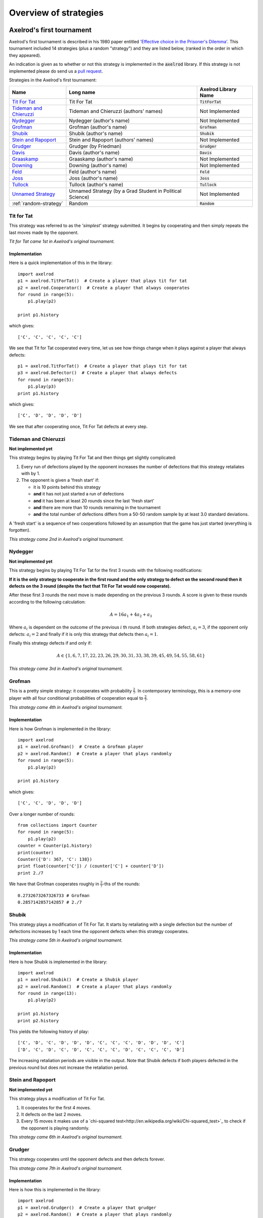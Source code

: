 Overview of strategies
======================

Axelrod's first tournament
--------------------------

Axelrod's first tournament is described in his 1980 paper entitled `'Effective
choice in the Prisoner's Dilemma' <http://www.jstor.org/stable/173932>`_. This
tournament included 14 strategies (plus a random "strategy") and they are listed
below, (ranked in the order in which they appeared).

An indication is given as to whether or not this strategy is implemented in the
:code:`axelrod` library. If this strategy is not implemented please do send us a
`pull request <https://github.com/Axelrod-Python/Axelrod/pulls>`_.

Strategies in the Axelrod's first tournament:

+--------------------------+-------------------------------------------+--------------------------+
| Name                     | Long name                                 | Axelrod Library Name     |
+==========================+===========================================+==========================+
| `Tit For Tat`_           | Tit For Tat                               | :code:`TitForTat`        |
+--------------------------+-------------------------------------------+--------------------------+
| `Tideman and Chieruzzi`_ | Tideman and Chieruzzi (authors' names)    | Not Implemented          |
+--------------------------+-------------------------------------------+--------------------------+
| `Nydegger`_              | Nydegger (author's name)                  | Not Implemented          |
+--------------------------+-------------------------------------------+--------------------------+
| `Grofman`_               | Grofman (author's name)                   | :code:`Grofman`          |
+--------------------------+-------------------------------------------+--------------------------+
| `Shubik`_                | Shubik (author's name)                    | :code:`Shubik`           |
+--------------------------+-------------------------------------------+--------------------------+
| `Stein and Rapoport`_    | Stein and Rapoport (authors' names)       | Not Implemented          |
+--------------------------+-------------------------------------------+--------------------------+
| `Grudger`_               | Grudger (by Friedman)                     | :code:`Grudger`          |
+--------------------------+-------------------------------------------+--------------------------+
| `Davis`_                 | Davis (author's name)                     | :code:`Davis`            |
+--------------------------+-------------------------------------------+--------------------------+
| `Graaskamp`_             | Graaskamp (author's name)                 | Not Implemented          |
+--------------------------+-------------------------------------------+--------------------------+
| `Downing`_               | Downing (author's name)                   | Not Implemented          |
+--------------------------+-------------------------------------------+--------------------------+
| `Feld`_                  | Feld (author's name)                      | :code:`Feld`             |
+--------------------------+-------------------------------------------+--------------------------+
| `Joss`_                  | Joss (author's name)                      | :code:`Joss`             |
+--------------------------+-------------------------------------------+--------------------------+
| `Tullock`_               | Tullock (author's name)                   | :code:`Tullock`          |
+--------------------------+-------------------------------------------+--------------------------+
| `Unnamed Strategy`_      | Unnamed Strategy (by a Grad Student in    | Not Implemented          |
|                          | Political Science)                        |                          |
+--------------------------+-------------------------------------------+--------------------------+
| :ref:`random-strategy`   | Random                                    | :code:`Random`           |
+--------------------------+-------------------------------------------+--------------------------+

Tit for Tat
^^^^^^^^^^^

This strategy was referred to as the *'simplest'* strategy submitted. It
begins by cooperating and then simply repeats the last moves made by the
opponent.

*Tit for Tat came 1st in Axelrod's original tournament.*

Implementation
**************

Here is a quick implementation of this in the library::

   import axelrod
   p1 = axelrod.TitForTat()  # Create a player that plays tit for tat
   p2 = axelrod.Cooperator()  # Create a player that always cooperates
   for round in range(5):
       p1.play(p2)

   print p1.history

which gives::

   ['C', 'C', 'C', 'C', 'C']

We see that Tit for Tat cooperated every time, let us see how things change
when it plays against a player that always defects::

   p1 = axelrod.TitForTat()  # Create a player that plays tit for tat
   p3 = axelrod.Defector()  # Create a player that always defects
   for round in range(5):
       p1.play(p3)
   print p1.history

which gives::

   ['C', 'D', 'D', 'D', 'D']

We see that after cooperating once, Tit For Tat defects at every step.

Tideman and Chieruzzi
^^^^^^^^^^^^^^^^^^^^^

**Not implemented yet**

This strategy begins by playing Tit For Tat and then things get slightly
complicated:

1. Every run of defections played by the opponent increases the number of
   defections that this strategy retaliates with by 1.
2. The opponent is given a 'fresh start' if:

   * it is 10 points behind this strategy
   * **and** it has not just started a run of defections
   * **and** it has been at least 20 rounds since the last 'fresh start'
   * **and** there are more than 10 rounds remaining in the tournament
   * **and** the total number of defections differs from a 50-50 random sample by at
     least 3.0 standard deviations.

A 'fresh start' is a sequence of two cooperations followed by an assumption that
the game has just started (everything is forgotten).

*This strategy came 2nd in Axelrod's original tournament.*

Nydegger
^^^^^^^^

**Not implemented yet**

This strategy begins by playing Tit For Tat for the first 3 rounds with the
following modifications:

**If it is the only strategy to cooperate in the first round and the only
strategy to defect on the second round then it defects on the 3 round
(despite the fact that Tit For Tat would now cooperate).**

After these first 3 rounds the next move is made depending on the previous 3
rounds. A score is given to these rounds according to the following
calculation:

.. math::

    A = 16 a_1 + 4 a_2 + a_3

Where :math:`a_i` is dependent on the outcome of the previous :math:`i` th
round.  If both strategies defect, :math:`a_i=3`, if the opponent only defects:
:math:`a_i=2` and finally if it is only this strategy that defects then
:math:`a_i=1`.

Finally this strategy defects if and only if:

.. math::

    A \in \{1, 6, 7, 17, 22, 23, 26, 29, 30, 31, 33, 38, 39, 45, 49, 54, 55, 58, 61\}

*This strategy came 3rd in Axelrod's original tournament.*

Grofman
^^^^^^^

This is a pretty simple strategy: it cooperates with probability :math:`\frac{2}{7}`. In contemporary terminology, this is a memory-one player
with all four conditional probabilities of cooperation equal to :math:`\frac{2}{7}`.

*This strategy came 4th in Axelrod's original tournament.*

Implementation
**************

Here is how Grofman is implemented in the library::

    import axelrod
    p1 = axelrod.Grofman()  # Create a Grofman player
    p2 = axelrod.Random()  # Create a player that plays randomly
    for round in range(5):
        p1.play(p2)

    print p1.history

which gives::

    ['C', 'C', 'D', 'D', 'D']

Over a longer number of rounds::

    from collections import Counter
    for round in range(5):
        p1.play(p2)
    counter = Counter(p1.history)
    print(counter)
    Counter({'D': 367, 'C': 138})
    print float(counter['C']) / (counter['C'] + counter['D'])
    print 2./7

We have that Grofman cooperates roughly in :math:`\frac{2}{7}`-ths of the rounds::

    0.2732673267326733 # Grofman
    0.2857142857142857 # 2./7

Shubik
^^^^^^

This strategy plays a modification of Tit For Tat. It starts by retaliating
with a single defection but the number of defections increases by 1 each time
the opponent defects when this strategy cooperates.

*This strategy came 5th in Axelrod's original tournament.*

Implementation
**************

Here is how Shubik is implemented in the library::

    import axelrod
    p1 = axelrod.Shubik()  # Create a Shubik player
    p2 = axelrod.Random()  # Create a player that plays randomly
    for round in range(13):
        p1.play(p2)

    print p1.history
    print p2.history

This yields the following history of play::

    ['C', 'D', 'C', 'D', 'D', 'D', 'C', 'C', 'C', 'D', 'D', 'D', 'C']
    ['D', 'C', 'D', 'C', 'D', 'C', 'C', 'C', 'D', 'C', 'C', 'C', 'D']

The increasing retaliation periods are visible in the output. Note that
Shubik defects if both players defected in the previous round but does
not increase the retaliation period.

Stein and Rapoport
^^^^^^^^^^^^^^^^^^

**Not implemented yet**

This strategy plays a modification of Tit For Tat.

1. It cooperates for the first 4 moves.
2. It defects on the last 2 moves.
3. Every 15 moves it makes use of a `chi-squared
   test<http://en.wikipedia.org/wiki/Chi-squared_test>`_ to check if the
   opponent is playing randomly.

*This strategy came 6th in Axelrod's original tournament.*

Grudger
^^^^^^^

This strategy cooperates until the opponent defects and then defects forever.

*This strategy came 7th in Axelrod's original tournament.*

Implementation
**************

Here is how this is implemented in the library::

   import axelrod
   p1 = axelrod.Grudger()  # Create a player that grudger
   p2 = axelrod.Random()  # Create a player that plays randomly
   for round in range(5):
       p1.play(p2)

   print p1.history
   print p2.history

which gives (for the random seed used)::

    ['C', 'C', 'D', 'D', 'D']
    ['C', 'D', 'C', 'D', 'D']

We see that as soon as :code:`p2` defected :code:`p1` defected for the rest of
the play.

Davis
^^^^^

This strategy is a modification of Grudger. It starts by cooperating for the
first 10 moves and then plays Grudger.

*This strategy came 8th in Axelrod's original tournament.*

Implementation
**************

Davis is implemented as follows::

    import axelrod
    p1 = axelrod.Davis()  # Create a Davis player
    p2 = axelrod.Random()  # Create a player that plays randomly
    for round in range(15):
       p1.play(p2)

    print p1.history
    print p2.history

This always produces (at least) 10 rounds of attempted cooperation followed by
Grudger::

    ['C', 'C', 'C', 'C', 'C', 'C', 'C', 'C', 'C', 'C', 'D', 'D', 'D', 'D', 'D']
    ['D', 'C', 'D', 'D', 'C', 'D', 'D', 'C', 'D', 'C', 'D', 'D', 'C', 'C', 'D']

Graaskamp
^^^^^^^^^

**Not implemented yet**

This strategy follows the following rules:

1. Play Tit For Tat for the first 50 rounds;
2. Defects on round 51;
3. Plays 5 further rounds of Tit For Tat;
4. A check is then made to see if the opponent is playing randomly in which case
   it defects for the rest of the game;
5. The strategy also checks to see if the opponent is playing Tit For Tat or
   another strategy from a preliminary tournament called 'Analogy'. If so it
   plays Tit For Tat. If not it cooperates and randomly defects every 5 to 15
   moves.

*This strategy came 9th in Axelrod's original tournament.*

Downing
^^^^^^^

**Not implemented yet**

This strategy attempts to estimate the next move of the opponent by estimating
the probability of cooperating given that they defected (:math:`p(C|D)`) or
cooperated on the previous round (:math:`p(C|C)`). These probabilities are
continuously updated during play and the strategy attempts to maximise the long
term play.

Note that the initial values are :math:`p(C|C)=p(C|D)=.5`.

*This strategy came 10th in Axelrod's original tournament.*

Feld
^^^^

This strategy plays Tit For Tat, always defecting if the opponent defects but
cooperating when the opponent cooperates with a gradually decreasing probability
until it is only .5.

*This strategy came 11th in Axelrod's original tournament.*

Implementation
**************

Feld is implemented in the library as follows::

    import axelrod
    p1 = axelrod.Feld()  # Create a Feld player
    p2 = axelrod.Random()  # Create a player that plays randomly
    for round in range(10):
        p1.play(p2)

    print p1.history
    print p2.history

We can see from the output that Feld defects when its opponent does::

    ['C', 'D', 'C', 'D', 'D', 'D', 'D', 'C', 'D', 'D']
    ['D', 'C', 'D', 'D', 'D', 'D', 'C', 'D', 'D', 'D']

The defection times lengthen each time the opponent defects when Feld
cooperates.

Joss
^^^^

This strategy plays Tit For Tat, always defecting if the opponent defects but
cooperating when the opponent cooperates with probability .9.

*This strategy came 12th in Axelrod's original tournament.*

Implementation
**************

This is a memory-one strategy with four-vector :math:`(0.9, 0, 1, 0)`. Here is
how Joss is implemented in the library::

    import axelrod
    p1 = axelrod.Joss()  # Create a Joss player
    p2 = axelrod.Random()  # Create a player that plays randomly
    for round in range(10):
        p1.play(p2)

    print p1.history
    print p2.history

This gives::

    ['C', 'C', 'C', 'D', 'C', 'D', 'C', 'C', 'C', 'C']
    ['C', 'C', 'D', 'C', 'D', 'C', 'C', 'C', 'C', 'D']

Which is the same as Tit-For-Tat for these 10 rounds.

Tullock
^^^^^^^

This strategy cooperates for the first 11 rounds and then (randomly) cooperates
10% less often than the opponent has in the previous 10 rounds.

*This strategy came 13th in Axelrod's original tournament.*

Implementation
**************

Tullock is implemented in the library as follows::

    import axelrod
    p1 = axelrod.Tullock()  # Create a Tullock player
    p2 = axelrod.Random()  # Create a player that plays randomly
    for round in range(15):
        p1.play(p2)

    print p1.history
    print p2.history

This gives::

    ['C', 'C', 'C', 'C', 'C', 'C', 'C', 'C', 'C', 'C', 'C', 'D', 'D', 'C', 'D']
    ['D', 'C', 'C', 'D', 'D', 'C', 'C', 'D', 'D', 'D', 'C', 'D', 'C', 'D', 'C']

We have 10 rounds of cooperation and some apparently random plays afterward.

Unnamed Strategy
^^^^^^^^^^^^^^^^

**Not implemented yet**

Apparently written by a grad student in political science whose name was withheld,
this strategy cooperates with a given probability :math:`P`. This probability
(which has initial value .3) is updated every 10 rounds based on whether the
opponent seems to be random, very cooperative or very uncooperative.
Furthermore, if after round 130 the strategy is losing then :math:`P` is also
adjusted.

*This strategy came 14th in Axelrod's original tournament.*

.. _random-strategy:

Random
^^^^^^

This strategy plays randomly (disregarding the history of play).

*This strategy came 15th in Axelrod's original tournament.*

Implementation
**************

Here is how this is implemented in the library::

   import axelrod
   p1 = axelrod.Random()  # Create a player that plays randomly
   p2 = axelrod.Random()  # Create a player that plays randomly
   for round in range(5):
       p1.play(p2)

   print p1.history
   print p2.history

which gives (for the random seed used)::

    ['D', 'D', 'C', 'C', 'C']
    ['D', 'C', 'D', 'D', 'C']

Axelrod's second tournament
---------------------------

Work in progress.

EATHERLEY
^^^^^^^^^

This strategy was submitted by Graham Eatherley to Axelrod's second tournament
and generally cooperates unless the opponent defects, in which case Eatherley
defects with a probability equal to the proportion of rounds that the opponent
has defected.

*This strategy came  in Axelrod's second tournament.*

Implementation
**************

Here is how Eatherley is implemented in the library::

    import axelrod
    p1 = axelrod.Eatherley()  # Create a Eatherley player
    p2 = axelrod.Random()  # Create a player that plays randomly
    for round in range(5):
        p1.play(p2)

    print p1.history
    print p2.history

which gives (for a particular random seed)::

    ['C', 'C', 'C', 'D', 'C']
    ['C', 'D', 'D', 'C', 'C']


CHAMPION
^^^^^^^^

This strategy was submitted by Danny Champion to Axelrod's second tournament and
operates in three phases. The first phase lasts for the first 1/20-th of the
rounds and Champion always cooperates. In the second phase, lasting until
4/50-th of the rounds have passed, Champion mirrors its opponent's last move. In
the last phase, Champion cooperates unless
- the opponent defected on the last round, and
- the opponent has cooperated less than 60% of the rounds, and
- a random number is greater than the proportion of rounds defected

Implementation
**************

Here is how Champion is implemented in the library::

    import axelrod
    p1 = axelrod.Champion()  # Create a Champion player
    p2 = axelrod.Random()  # Create a player that plays randomly
    for round in range(5):
        p1.play(p2)

    print p1.history
    print p2.history

which gives (for a particular random seed)::

    ['C', 'C', 'C', 'C', 'C']
    ['D', 'C', 'D', 'D', 'C']


TESTER
^^^^^^

This strategy is a TFT variant that attempts to exploit certain strategies. It
defects on the first move. If the opponent ever defects, TESTER 'apologies' by
cooperating and then plays TFT for the rest of the game. Otherwise TESTER
alternates cooperation and defection.

*This strategy came 46th in Axelrod's second tournament.*

Implementation
**************

Here is how this is implemented in the library::

    import axelrod
    p1 = axelrod.Tester()  # Create a Tester player
    p2 = axelrod.Random()  # Create a player that plays randomly
    for round in range(5):
        p1.play(p2)

    print p1.history
    print p2.history

which gives (for a particular random seed)::

    ['D', 'C', 'C', 'D', 'D']
    ['C', 'D', 'D', 'D', 'C']



Stewart and Plotkin's Tournament (2012)
---------------------------------------

In 2012, `Alexander Stewart and Joshua Plotkin
<http://www.pnas.org/content/109/26/10134.full.pdf>`_ ran a variant of
Axelrod's tournament with 19 strategies to test the effectiveness of the then
newly discovered Zero-Determinant strategies.

The paper is identified as *doi: 10.1073/pnas.1208087109* and referred to as
[S&P, PNAS 2012] below. Unfortunately the details of the tournament and the
implementation of  strategies is not clear in the manuscript. We can, however,
make reasonable guesses to the implementation of many strategies based on their
names and classical definitions.

The following classical strategies are included in the library:

+--------------+----------------------+--------------------------+
| S&P Name     | Long name            | Axelrod Library Name     |
+==============+======================+==========================+
| ALLC         | Always Cooperate     | :code:`Cooperator`       |
+--------------+----------------------+--------------------------+
| ALLD         | Always Defect        | :code:`Defector`         |
+--------------+----------------------+--------------------------+
| `EXTORT-2`_  | Extort-2             | :code:`ZDExtort2`        |
+--------------+----------------------+--------------------------+
| `HARD_MAJO`_ | Hard majority        | :code:`GoByMajority`     |
+--------------+----------------------+--------------------------+
| `HARD_JOSS`_ | Hard Joss            | :code:`Joss`             |
+--------------+----------------------+--------------------------+
| `HARD_TFT`_  | Hard tit for tat     | :code:`HardTitForTat`    |
+--------------+----------------------+--------------------------+
| `HARD_TF2T`_ | Hard tit for 2 tats  | :code:`HardTitFor2Tats`  |
+--------------+----------------------+--------------------------+
| TFT          | Tit-For-Tat          | :code:`TitForTat`        |
+--------------+----------------------+--------------------------+
| `GRIM`_      | Grim                 | :code:`Grudger`          |
+--------------+----------------------+--------------------------+
| `GTFT`_      | Generous Tit-For-Tat | :code:`GenerousTitForTat`|
+--------------+----------------------+--------------------------+
| `TF2T`_      | Tit-For-Two-Tats     | :code:`TitFor2Tats`      |
+--------------+----------------------+--------------------------+
| `WSLS`_      | Win-Stay-Lose-Shift  | :code:`WinStayLoseShift` |
+--------------+----------------------+--------------------------+
| RANDOM       | Random               | :code:`Random`           |
+--------------+----------------------+--------------------------+
| `ZDGTFT-2`_  | ZDGTFT-2             | :code:`ZDGTFT2`          |
+--------------+----------------------+--------------------------+

ALLC, ALLD, TFT and RANDOM are defined above. The remaining classical
strategies are defined below. The tournament also included two Zero Determinant
strategies, both implemented in the library. The full table of strategies and
results is `available
online <http://www.pnas.org/content/109/26/10134/F1.expansion.html)>`_.

Memory one strategies
^^^^^^^^^^^^^^^^^^^^^

In 2012 `Press and Dyson <http://www.pnas.org/content/109/26/10409.full.pdf>`_
showed interesting results with regards to so called memory one strategies.
Stewart and Poltkin implemented a number of these. A memory one strategy is
simply a probabilistic strategy that is defined by 4 parameters.  These four
parameters dictate the probability of cooperating given 1 of 4 possible
outcomes of the previous round:

- :math:`P(C\,|\,CC) = p_1`
- :math:`P(C\,|\,CD) = p_2`
- :math:`P(C\,|\,DC) = p_3`
- :math:`P(C\,|\,DD) = p_4`

The memory one strategy class is used to define a number of strategies below.

GTFT
^^^^

Generous-Tit-For-Tat plays Tit-For-Tat with occasional forgiveness, which
prevents cycling defections against itself.

GTFT is defined as a memory-one strategy as follows:

- :math:`P(C\,|\,CC) = 1`
- :math:`P(C\,|\,CD) = p`
- :math:`P(C\,|\,DC) = 1`
- :math:`P(C\,|\,DD) = p`

where :math:`p = \min\left(1 - \frac{T-R}{R-S}, \frac{R-P}{T-P}\right)`.

*GTFT came 2nd in average score and 18th in wins in S&P's tournament.*

Implementation
**************

Here is a quick implementation of this in the library::

   import axelrod
   p1 = axelrod.GTFT()  # Create a player that plays GTFT
   p2 = axelrod.Defector()  # Create a player that always defects
   for round in range(10):
       p1.play(p2)

   print p1.history

this gives (for the random seed used)::

    ['C', 'D', 'D', 'C', 'D', 'D', 'D', 'D', 'D', 'D']

which shows that :code:`GTFT` tried to forgive :code:`Defector`.

TF2T
^^^^

Tit-For-Two-Tats is like Tit-For-Tat but only retaliates after two defections
rather than one. This is not a memory-one strategy.

*TF2T came 3rd in average score and last (?) in wins in S&P's tournament.*

Implementation
**************

Here is the implementation of this in the library::

   import axelrod
   p1 = axelrod.TitFor2Tats()  # Create a player that plays TF2T
   p2 = axelrod.Defector()  # Create a player that always defects
   for round in range(3):
       p1.play(p2)

   print p1.history

which gives::

    ['C', 'C', 'D']

we see that it takes 2 defections to trigger a defection by :code:`TitFor2Tats`.

WSLS
^^^^

Win-Stay-Lose-Shift is a strategy that shifts if the highest payoff was not
earned in the previous round. WSLS is also known as "Win-Stay-Lose-Switch" and
"Pavlov". It can be seen as a memory-one strategy as follows:

- :math:`P(C\,|\,CC) = 1`
- :math:`P(C\,|\,CD) = 0`
- :math:`P(C\,|\,DC) = 0`
- :math:`P(C\,|\,DD) = 1`

*TF2T came 7th in average score and 13th in wins in S&P's tournament.*

Implementation
**************

Here is a quick implementation of this in the library::

   import axelrod
   p1 = axelrod.WinStayLoseShift()  # Create a player that plays WSLS
   p2 = axelrod.Alternator()  # Create a player that alternates
   for round in range(5):
       p1.play(p2)

   print p1.history

this gives::

    ['C', 'C', 'D', 'D', 'C']

which shows that :code:`WSLS` will choose the strategy that was a best response
in the previous round.

RANDOM
^^^^^^

Random is a strategy that was defined in `Axelrod's first tournament`_, note that this is also a memory-one strategy:

- :math:`P(C\,|\,CC) = 0.5`
- :math:`P(C\,|\,CD) = 0.5`
- :math:`P(C\,|\,DC) = 0.5`
- :math:`P(C\,|\,DD) = 0.5`

*RANDOM came 8th in average score and 8th in wins in S&P's tournament.*

ZDGTFT-2
^^^^^^^

This memory-one strategy is defined by the following four conditional
probabilities based on the last round of play:

- :math:`P(C\,|\,CC) = 1`
- :math:`P(C\,|\,CD) = 1/8`
- :math:`P(C\,|\,DC) = 1`
- :math:`P(C\,|\,DD) = 1/4`

*This strategy came 1st in average score and 16th in wins in S&P's tournament.*

Implementation
**************

Here is how ZDGTFT-2 is implemented in the library::

    import axelrod
    p1 = axelrod.ZDGTFT2()  # Create a ZDGTFT-2 player
    p2 = axelrod.Random()  # Create a player that plays randomly
    for round in range(5):
        p1.play(p2)

    print p2.history
    print p1.history

which gives (for the particular random seed used)::

    ['D', 'D', 'D', 'C', 'C', 'D', 'C', 'D', 'D', 'D']
    ['C', 'C', 'D', 'D', 'C', 'C', 'D', 'C', 'D', 'D']

looking closely (and repeating the above) will show that the above
probabilities are respected.

EXTORT-2
^^^^^^^^

This memory-one strategy is defined by the following four conditional
probabilities based on the last round of play:

- :math:`P(C\,|\,CC) = 8/9`
- :math:`P(C\,|\,CD) = 1/2`
- :math:`P(C\,|\,DC) = 1/3`
- :math:`P(C\,|\,DD) = 0`

*This strategy came 18th in average score and 2nd in wins in S&P's tournament.*

Implementation
**************

Here is how EXTORT-2 is implemented in the library::

    import axelrod
    p1 = axelrod.ZDExtort2()  # Create a EXTORT-2 player
    p2 = axelrod.Random()  # Create a player that plays randomly
    for round in range(10):
        p1.play(p2)

    print p2.history
    print p1.history

which gives (for the particular seed used)::

    ['D', 'C', 'C', 'C', 'D', 'D', 'D', 'D', 'C', 'D']
    ['C', 'C', 'D', 'C', 'C', 'D', 'D', 'D', 'D', 'D']

you can see that :code:`ZDExtort2` never cooperates after both strategies defect.

GRIM
^^^^

Grim is not defined in [S&P, PNAS 2012] but it is defined elsewhere as follows.
GRIM (also called "Grim trigger"), cooperates until the opponent defects and
then always defects thereafter. In the library this strategy is called
*Grudger*.

*GRIM came 10th in average score and 11th in wins in S&P's tournament.*

Implementation
**************

Here is how GRIM is implemented in the library::

    import axelrod
    p1 = axelrod.Grudger()  # Create a GRIM player
    p2 = axelrod.Defector()  # Create a player that always defects
    for round in range(5):
        p1.play(p2)

    print p1.history

this gives::

    ['C', 'D', 'D', 'D', 'D']

HARD_JOSS
^^^^^^^^^

HARD_JOSS is not defined in [S&P, PNAS 2012] but is otherwise defined as a
strategy that plays like TitForTat but cooperates only with probability
:math:`0.9`. This is a memory-one strategy with the following probabilities:

- :math:`P(C\,|\,CC) = 0.9`
- :math:`P(C\,|\,CD) = 0`
- :math:`P(C\,|\,DC) = 1`
- :math:`P(C\,|\,DD) = 0`

*HARD_JOSS came 16th in average score and 4th in wins in S&P's tournament.*

Implementation
**************

HARD_JOSS as described above is implemented in the library as `Joss` and is
the same as the Joss strategy from `Axelrod's first tournament`_.

HARD_MAJO
^^^^^^^^^

HARD_MAJO is not defined in [S&P, PNAS 2012] and is presumably the same as "Go by Majority", defined as follows: the strategy defects on the first move, defects
if the number of defections of the opponent is greater than or equal to the
number of times it has cooperated, and otherwise cooperates,

*HARD_MAJO came 13th in average score and 5th in wins in S&P's tournament.*

Implementation
**************

HARD_MAJO is implemented in the library::

    import axelrod
    p1 = axelrod.GoByMajority()  # Create a HARD_TFT player
    p2 = axelrod.Random()  # Create a player that plays randomly
    for round in range(5):
        p1.play(p2)

    print p2.history
    print p1.history

which gives (for this seed)::


    ['D', 'C', 'C', 'D', 'D']
    ['C', 'D', 'C', 'C', 'C']

we see that following the third round (at which point the opponent has cooperated a lot), :code:`GoByMajority` cooperates.

HARD_TFT
^^^^^^^^

Hard TFT is not defined in [S&P, PNAS 2012] but is
[elsewhere](http://www.prisoners-dilemma.com/strategies.html)
defined as follows. The strategy cooperates on the
first move, defects if the opponent has defected on any of the previous three
rounds, and otherwise cooperates.

*HARD_TFT came 12th in average score and 10th in wins in S&P's tournament.*

Implementation
**************

HARD_TFT is implemented in the library::

    import axelrod
    p1 = axelrod.HardTitForTat()  # Create a HARD_TFT player
    p2 = axelrod.Alternator()  # Create a player that alternates
    for round in range(5):
        p1.play(p2)

    print p1.history

which gives::

    ['C', 'C', 'D', 'D', 'D']

we see that :code:`HardTitForTat` cooperates for the first two moves but then
constantly defetcts as there is always a defection in it's opponent's recent
history.

HARD_TF2T
^^^^^^^^^

Hard TF2T is not defined in [S&P, PNAS 2012] but is elsewhere defined as
follows. The strategy cooperates on the first move, defects if the opponent
has defected twice (successively) of the previous three rounds, and otherwise
cooperates.

*HARD_TF2T came 6th in average score and 17th in wins in S&P's tournament.*

Implementation
**************

HARD_TF2T is implemented in the library::

    import axelrod
    p1 = axelrod.HardTitFor2Tats()  # Create a HARD_TF2T player
    p2 = axelrod.Random()  # Create a player that plays randomly
    for round in range(5):
        p1.play(p2)

    print p2.history
    print p1.history

which gives (for this particular seed)::

    ['D', 'D', 'C', 'D', 'C']
    ['C', 'C', 'D', 'D', 'C']

we see that :code:`HardTitFor2Tats` waited for 2 defects before defecting, but
also continued to defect on the 4th round (as there were 2 defections in the
previous 3 moves by the opponent).

Calculator
^^^^^^^^^^

This strategy is not unambiguously defined in [S&P, PNAS 2012] but is defined
elsewhere. Calculator plays like Joss for 20 rounds. On the 21 round,
Calculator attempts to detect a cycle in the opponents history, and defects
unconditionally thereafter if a cycle is found. Otherwise Calculator plays like
TFT for the remaining rounds.

Calculator is implemented in the library as follows:

    import axelrod
    p1 = axelrod.Calculator()  # Create a HARD_TF2T player
    p2 = axelrod.Cooperator()  # Create a player that always cooperates
    for round in range(5):
        p1.play(p2)

    print p1.history
    print p2.history

This returns (for a particular random seed)::

    ['C', 'C', 'C', 'C', 'C']
    ['C', 'C', 'C', 'C', 'C']

Prober
^^^^^^

PROBE is not unambiguously defined in [S&P, PNAS 2012] but is defined
elsewhere as Prober. The strategy starts by playing D, C, C on the first three
rounds and then defects forever if the opponent cooperates on rounds
two and three. Otherwise Prober plays as TitForTat would.

*Prober came 15th in average score and 9th in wins in S&P's tournament.*

Implementation
**************

Prober is implemented in the library::

    import axelrod
    p1 = axelrod.Prober()  # Create a Prober player
    p2 = axelrod.Cooperator()  # Create a player that always cooperates
    for round in range(5):
        p1.play(p2)

    print p2.history
    print p1.history

which gives::

    ['D', 'C', 'C', 'D', 'D']
    ['C', 'C', 'C', 'C', 'C']

Prober2
^^^^^^^

PROBE2 is not unambiguously defined in [S&P, PNAS 2012] but is defined
elsewhere as Prober2. The strategy starts by playing D, C, C on the first three
rounds and then cooperates forever if the opponent played D then C on rounds
two and three. Otherwise Prober2 plays as TitForTat would.

*Prober2 came 9th in average score and 12th in wins in S&P's tournament.*

Implementation
**************

Prober2 is implemented in the library::

    import axelrod
    p1 = axelrod.Prober2()  # Create a Prober2 player
    p2 = axelrod.Cooperator()  # Create a player that always cooperates
    for round in range(5):
        p1.play(p2)

    print p2.history
    print p1.history

which gives::

    ['D', 'C', 'C', 'C', 'C']
    ['C', 'C', 'C', 'C', 'C']

Prober3
^^^^^^^

PROBE3 is not unambiguously defined in [S&P, PNAS 2012] but is defined
elsewhere as Prober3. The strategy starts by playing D, C on the first two
rounds and then defects forever if the opponent cooperated on round two.
Otherwise Prober3 plays as TitForTat would.

*Prober3 came 17th in average score and 7th in wins in S&P's tournament.*

Implementation
**************

Prober3 is implemented in the library::

    import axelrod
    p1 = axelrod.Prober3()  # Create a Prober3 player
    p2 = axelrod.Cooperator()  # Create a player that always cooperates
    for round in range(5):
        p1.play(p2)

    print p2.history
    print p1.history

which gives::

    ['D', 'C', 'D', 'D', 'D']
    ['C', 'C', 'C', 'C', 'C']

HardProber
^^^^^^^^^^

HARD_PROBE is not unambiguously defined in [S&P, PNAS 2012] but is defined
elsewhere as HardProber. The strategy starts by playing D, D, C, C on the first
four rounds and then defects forever if the opponent cooperates on rounds
two and three. Otherwise Prober plays as TitForTat would.

*Prober2 came 5th in average score and 6th in wins in S&P's tournament.*

Implementation
**************

HardProber is implemented in the library::

    import axelrod
    p1 = axelrod.HardProber()  # Create a Prober3 player
    p2 = axelrod.Cooperator()  # Create a player that always cooperates
    for round in range(5):
        p1.play(p2)

    print p2.history
    print p1.history

which gives::

    ['D', 'D', 'C', 'C', 'D']
    ['C', 'C', 'C', 'C', 'C']


Strategies implemented in the module
------------------------------------

There are several original strategies which have been created as part of this project and have never (to our knowledge) appeared in previous tournaments.

Fool Me Once
^^^^^^^^^^^

This strategy begins by cooperating but will defect if at any point the opponent has defected more than once.

Forgetful Fool Me Once
^^^^^^^^^^^^^^^^^^^^^^

Like Fool Me Once, this strategy defects if the opponent ever defects, but sometimes
forgets that the opponent had defected, cooperating again until another defection.

Fool Me Forever
^^^^^^^^^^^^^^^

This strategy defects until the opponent defects, and then cooperates there after.
Note that this strategy is different than opposite grudger, which cooperates
indefinitely after an opponent cooperation.

Backstabber
^^^^^^^^^^^

Forgives the first 3 defections but on the fourth will defect forever. Defects after the 198th round unconditionally.

DoubleCrosser
^^^^^^^^^^^^^

Forgives the first 3 defections but on the fourth will defect forever. If the opponent did not defect in the first 6 rounds the player will cooperate until the 180th round. Defects after the 198th round unconditionally.

Aggravater
^^^^^^^^^^

This strategy begins by defecting 3 times and then will cooperate until the opponent defects. After the opponent defects it will defect unconditionally. Essentially Grudger, but begins by defecting 3 times.

Alternator
^^^^^^^^^^

This strategy alternates 'C' and 'D' indefinitely.

Cycler
^^^^^^

Cycler is an abstract base player that cycles through a given sequence of plays.
For example, Alternator would be `Cycler("CD")`. The library includes three
others by default: Cyclers for "CCD", "CCCD", and "CCCCCD".

Anti-Cycler
^^^^^^^^^^^

AntiCycler plays a sequence that contains no cycles::

    C CD CCD CCCD CCCCD CCCCCD ...
